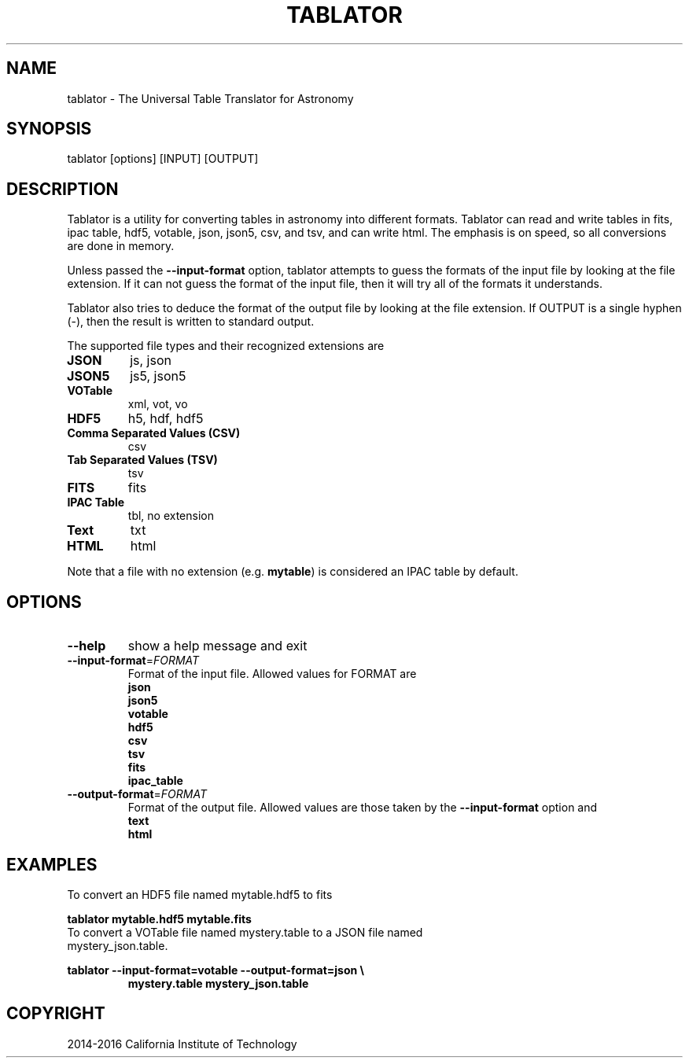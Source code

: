 .TH TABLATOR "1" "November 2016" "tablator 1.0.0" "User Commands"
.SH NAME
tablator - The Universal Table Translator for Astronomy
.SH SYNOPSIS
tablator [options] [INPUT] [OUTPUT]
.SH DESCRIPTION
Tablator is a utility for converting tables in astronomy into
different formats.  Tablator can read and write tables in fits, ipac
table, hdf5, votable, json, json5, csv, and tsv, and can write html.  The
emphasis is on speed, so all conversions are done in memory.
.PP
Unless passed the \fB\-\-input-format\fR option, tablator attempts to
guess the formats of the input file by looking at the file extension.
If it can not guess the format of the input file, then it will try all
of the formats it understands.
.PP
Tablator also tries to deduce the format of the output file by looking
at the file extension.  If OUTPUT is a single hyphen (-), then the result
is written to standard output.
.PP
The supported file types and their recognized extensions are
.TP
.B JSON
js, json
.TP
.B JSON5
js5, json5
.TP
.B VOTable
xml, vot, vo
.TP
.B HDF5
h5, hdf, hdf5
.TP
.B Comma Separated Values (CSV)
csv
.TP
.B Tab Separated Values (TSV)
tsv
.TP
.B FITS
fits
.TP
.B IPAC Table
tbl, no extension
.TP
.B Text
txt
.TP
.B HTML
html
.PP
Note that a file with no extension (e.g. \fBmytable\fR) is considered an IPAC table by default.
.PD
.SH OPTIONS
.PP
.TP
\fB\-\-help\fR
show a help message and exit
.TP
\fB\-\-input-format\fR=\fI\,FORMAT\/\fR
Format of the input file.  Allowed values for FORMAT are
.br
.B json
.br
.B json5
.br
.B votable
.br
.B hdf5
.br
.B csv
.br
.B tsv
.br
.B fits
.br
.B ipac_table
.TP
\fB\-\-output-format\fR=\fI\,FORMAT\/\fR
Format of the output file.  Allowed values are those taken by the \fB\-\-input-format\fR option and
.br
.B text
.br
.B html
.SH "EXAMPLES"
To convert an HDF5 file named mytable.hdf5 to fits
.PP
.br
.B tablator mytable.hdf5 mytable.fits
.TP
To convert a VOTable file named mystery.table to a JSON file named mystery_json.table.
.PP
.br
.B tablator --input-format=votable --output-format=json \e
.br
.RS
.B mystery.table mystery_json.table
.RE

.SH COPYRIGHT
2014-2016 California Institute of Technology

